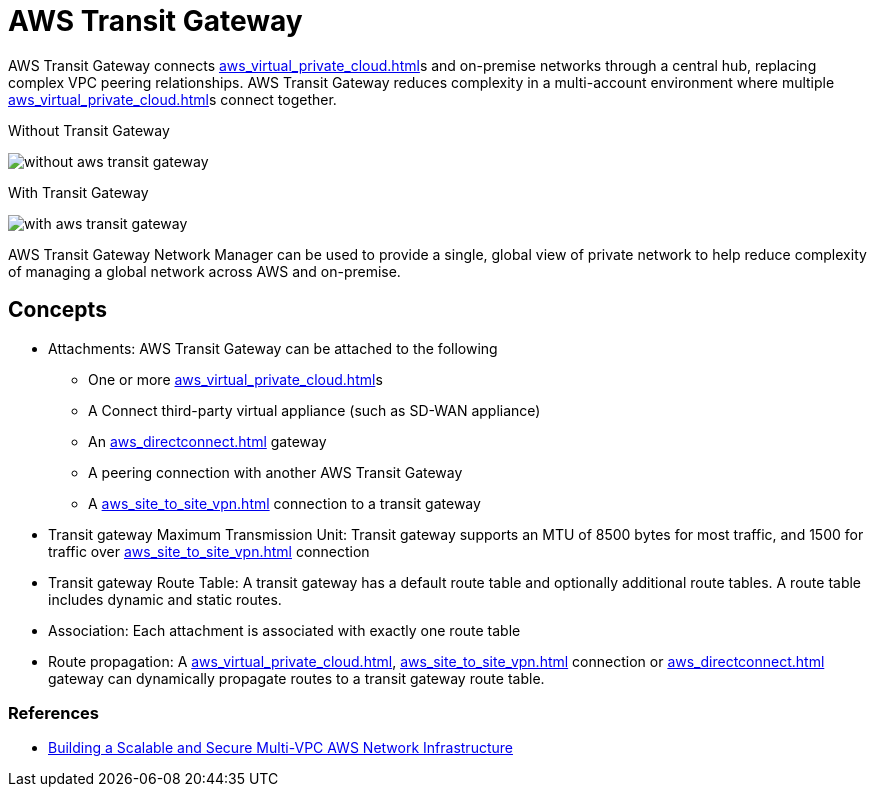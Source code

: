 = AWS Transit Gateway

AWS Transit Gateway connects xref:aws_virtual_private_cloud.adoc[]s and on-premise networks through a central hub, replacing complex VPC peering relationships.
AWS Transit Gateway reduces complexity in a multi-account environment where multiple xref:aws_virtual_private_cloud.adoc[]s connect together.

Without Transit Gateway

image::without_aws_transit_gateway.png[]

With Transit Gateway

image::with_aws_transit_gateway.png[]

AWS Transit Gateway Network Manager can be used to provide a single, global view of private network to help reduce complexity of managing a global network across AWS and on-premise.

== Concepts

* Attachments: AWS Transit Gateway can be attached to the following
** One or more xref:aws_virtual_private_cloud.adoc[]s
** A Connect third-party virtual appliance (such as SD-WAN appliance)
** An xref:aws_directconnect.adoc[] gateway
** A peering connection with another AWS Transit Gateway
** A xref:aws_site_to_site_vpn.adoc[] connection to a transit gateway
* Transit gateway Maximum Transmission Unit: Transit gateway supports an MTU of 8500 bytes for most traffic, and 1500 for traffic over xref:aws_site_to_site_vpn.adoc[] connection
* Transit gateway Route Table: A transit gateway has a default route table and optionally additional route tables.
A route table includes dynamic and static routes.
* Association: Each attachment is associated with exactly one route table
* Route propagation: A xref:aws_virtual_private_cloud.adoc[], xref:aws_site_to_site_vpn.adoc[] connection or xref:aws_directconnect.adoc[] gateway can dynamically propagate routes to a transit gateway route table.

=== References

* https://docs.aws.amazon.com/whitepapers/latest/building-scalable-secure-multi-vpc-network-infrastructure/welcome.html[Building a Scalable and Secure Multi-VPC AWS Network Infrastructure]
